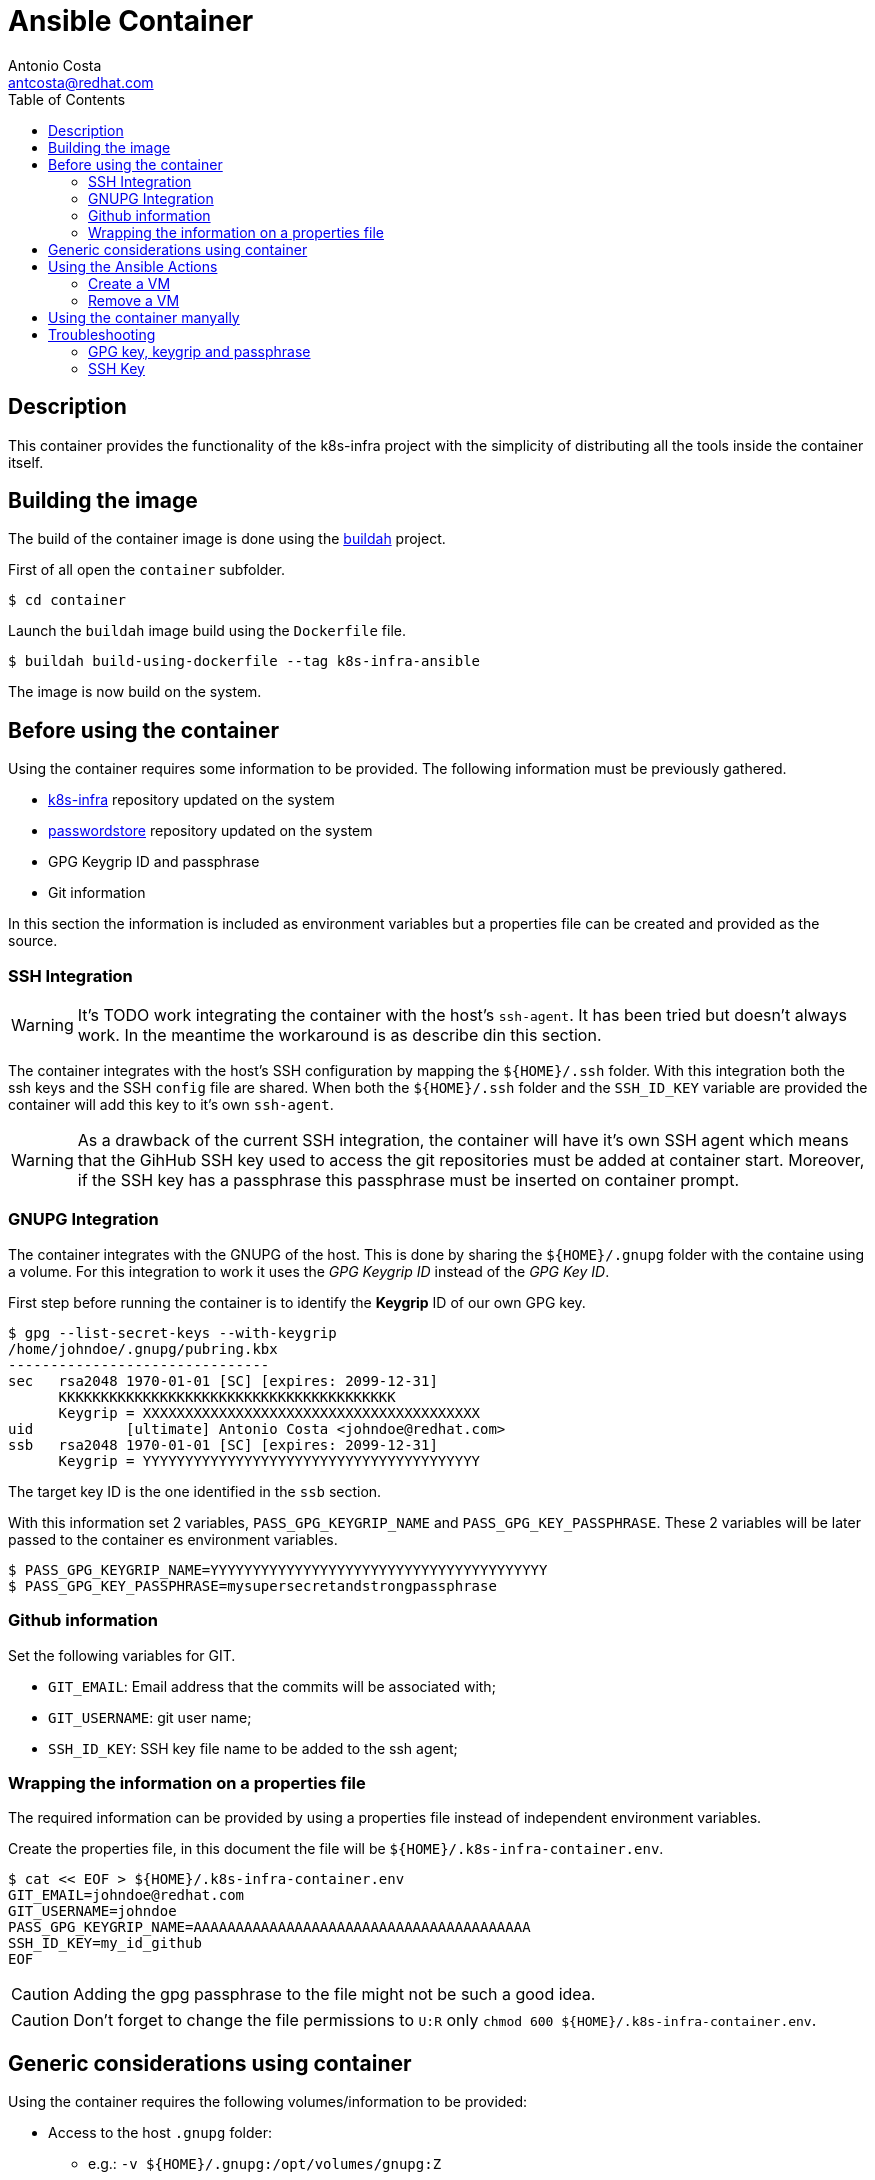 = Ansible Container
:author: Antonio Costa
:email: antcosta@redhat.com
:docdate: 2022-04-18
:toc: left
:icons: font
:description: Container for running k8s-infra Ansible Playbooks

== Description

This container provides the functionality of the k8s-infra project with the simplicity of distributing all the tools inside the container itself.


== Building the image

The build of the container image is done using the https://buildah.io[buildah] project.

First of all open the `container` subfolder.

[source, shell]
----
$ cd container
----

Launch the `buildah` image build using the `Dockerfile` file.

[source, shell]
----
$ buildah build-using-dockerfile --tag k8s-infra-ansible
----

The image is now build on the system.

== Before using the container

Using the container requires some information to be provided. The following information must be previously gathered.

* https://github.com/snowdrop/k8s-infra[k8s-infra] repository updated on the system
* https://github.com/snowdrop/pass[passwordstore] repository updated on the system
* GPG Keygrip ID and passphrase
* Git information

In this section the information is included as environment variables but a properties file can be created and provided as the source.

=== SSH Integration

WARNING: It's TODO work integrating the container with the host's `ssh-agent`. It has been tried but doesn't always work. In the meantime the workaround is as describe din this section.

The container integrates with the host's SSH configuration by mapping the `${HOME}/.ssh` folder. With this integration both the ssh keys and the SSH `config` file are shared. When both the `${HOME}/.ssh` folder and the `SSH_ID_KEY` variable are provided the container will add this key to it's own `ssh-agent`.

WARNING: As a drawback of the current SSH integration, the container will have it's own SSH agent which means that the GihHub SSH key used to access the git repositories must be added at container start. Moreover, if the SSH key has a passphrase this passphrase must be inserted on container prompt.

=== GNUPG Integration

The container integrates with the GNUPG of the host. This is done by sharing the `${HOME}/.gnupg` folder with the containe using a volume. For this integration to work it uses the _GPG Keygrip ID_ instead of the _GPG Key ID_.

First step before running the container is to identify the *Keygrip* ID of our own GPG key.

[source, shell]
----
$ gpg --list-secret-keys --with-keygrip
/home/johndoe/.gnupg/pubring.kbx
-------------------------------
sec   rsa2048 1970-01-01 [SC] [expires: 2099-12-31]
      KKKKKKKKKKKKKKKKKKKKKKKKKKKKKKKKKKKKKKKK
      Keygrip = XXXXXXXXXXXXXXXXXXXXXXXXXXXXXXXXXXXXXXXX
uid           [ultimate] Antonio Costa <johndoe@redhat.com>
ssb   rsa2048 1970-01-01 [SC] [expires: 2099-12-31]
      Keygrip = YYYYYYYYYYYYYYYYYYYYYYYYYYYYYYYYYYYYYYYY
----

The target key ID is the one identified in the `ssb` section.

With this information set 2 variables, `PASS_GPG_KEYGRIP_NAME` and `PASS_GPG_KEY_PASSPHRASE`. These 2 variables will be later passed to the container es environment variables.

[source, shell]
----
$ PASS_GPG_KEYGRIP_NAME=YYYYYYYYYYYYYYYYYYYYYYYYYYYYYYYYYYYYYYYY
$ PASS_GPG_KEY_PASSPHRASE=mysupersecretandstrongpassphrase
----

=== Github information

Set the following variables for GIT.

* `GIT_EMAIL`: Email address that the commits will be associated with;
* `GIT_USERNAME`: git user name;
* `SSH_ID_KEY`: SSH key file name to be added to the ssh agent;

=== Wrapping the information on a properties file

The required information can be provided by using a properties file instead of independent environment variables.

Create the properties file, in this document the file will be `${HOME}/.k8s-infra-container.env`.

[source, shell]
----
$ cat << EOF > ${HOME}/.k8s-infra-container.env
GIT_EMAIL=johndoe@redhat.com
GIT_USERNAME=johndoe
PASS_GPG_KEYGRIP_NAME=AAAAAAAAAAAAAAAAAAAAAAAAAAAAAAAAAAAAAAAA
SSH_ID_KEY=my_id_github
EOF
----

CAUTION: Adding the gpg passphrase to the file might not be such a good idea.

CAUTION: Don't forget to change the file permissions to `U:R` only `chmod 600 ${HOME}/.k8s-infra-container.env`.

== Generic considerations using container

Using the container requires the following volumes/information to be provided:

* Access to the host `.gnupg` folder:
** e.g.: `-v ${HOME}/.gnupg:/opt/volumes/gnupg:Z`
* Variables
** `PASS_GPG_KEYGRIP_NAME`
** `PASS_GPG_KEY_PASSPHRASE`
** `GIT_EMAIL`: Email address that the commits will be associated with;
** `GIT_USERNAME`: git user name;

The following are optional volumes:

* k8s-infra repository using a host folder:
** using: `-v /path-to-k8s-infra-folder//k8s-infra:/opt/volumes/k8s-infra:Z`
** otherwise the repository will be pulled from 
* pass repository using a host folder:
** e.g.: `-v /path-to-k8s-infra-folder//pass/:/opt/volumes/pass:Z`
* Variables
** `SSH_ID_KEY`: otherwise no ssh key will be defined;

== Using the Ansible Actions

The container includes the following actions:

* `create_vm`: to create a new VM;
* `remove_vm`: to remove an existing VM;
* `k8s_install`: to deploy a k8s instance on a host;

Sample environment files are included in the `samples` subfolder. They can be used when calling the `podman run` command with the `--env-file` option and have values overriden with the `-e` option.

=== Create a VM

Required parameters:

.Required parameters for creating a VM
[cols="1,1m,3",options="header"]
|===
|Variable name
|Value(s)
|Description

|CLOUD_PROVIDER
|[hetzner,openstack]
|Cloud provider to be used

|ANSIBLE_ACTION
|vm_create
|

|VM_NAME
|vm_create
|

|VM_FLAVOR
|vm_create
|

|VM_IMAGE
|vm_create
|

|K8S_VERSION
|[121]
|k8s version to be installed

|===

[source, shell]
----
$ VM_NAME=testcontainer-k121-centos8-test-04
$ podman run --privileged -it --rm -v /path-to-k8s-infra-folder//k8s-infra:/opt/volumes/k8s-infra:Z -v /path-to-k8s-infra-folder//pass/:/opt/volumes/pass:Z -v ${HOME}/.gnupg:/opt/volumes/gnupg:Z -v $(dirname ${SSH_AUTH_SOCK}):/ssh-agent -e SSH_AUTH_SOCK="/ssh-agent" --env-file ${HOME}/.k8s-infra-container.env -v ${HOME}/.ssh:/root/.ssh:Z  -e PASS_GPG_KEY_PASSPHRASE=${PASS_GPG_KEY_PASSPHRASE} --env-file ./container/samples/vm_create.env -e CLOUD_PROVIDER=openstack -e ANSIBLE_ACTION=vm_create -e VM_NAME=${VM_NAME} -e VM_FLAVOR="ci.m5.large" -e VM_IMAGE="CentOS-8-x86_64-GenericCloud-released-latest" -e K8S_VERSION="121" localhost/k8s-infra-ansible
----

=== Remove a VM

[source, shell]
----
$ VM_NAME=testcontainer-k121-centos8-test-04
$ podman run --privileged -it --rm -v /path-to-k8s-infra-folder/k8s-infra:/opt/volumes/k8s-infra:Z -v /path-to-pass-folder/pass/:/opt/volumes/pass:Z -v ${HOME}/.gnupg:/opt/volumes/gnupg:Z -v $(dirname ${SSH_AUTH_SOCK}):/ssh-agent:Z -e SSH_AUTH_SOCK="/ssh-agent" --env-file ${HOME}/.k8s-infra-container.env -v ${HOME}/.ssh:/root/.ssh:Z  -e PASS_GPG_KEY_PASSPHRASE=${PASS_GPG_KEY_PASSPHRASE} --env-file ./container/samples/vm_create.env -e VM_NAME=${VM_NAME} localhost/k8s-infra-ansible
----

== Using the container manyally

The container can also be used manually. For this pass the `--entrypoint /bin/bash` variable to the `podman run` command so the `entrypoint.sh` script is not automatically called. If the required varialbes are used the `entrypoint.sh` can be executed manually without changing the container and the result should be similar to running the pod directly from podman.

.Example of running the container manually
[source, shell]
----
$ podman run --privileged -it --rm -v ${HOME}/.ssh:/root/.ssh:Z -v ${HOME}/.gnupg:/opt/volumes/gnupg:Z --env-file ${HOME}/.k8s-infra-container.env -e PASS_GPG_KEY_PASSPHRASE=${PASS_GPG_KEY_PASSPHRASE} --entrypoint /bin/bash localhost/k8s-infra-ansible
----

Once inside the k8s-infra project can be used as desired.

== Troubleshooting

=== GPG key, keygrip and passphrase

This section presents troubleshooting steps for setting the GPG passphrase.

Start the `gpg-agent` on the container. If it's already running it can be killed by using `gpgconf --kill gpg-agent`.

[source, shell]
----
$ gpg-agent --verbose --daemon --log-file /tmp/gpg-agent.log --allow-preset-passphrase --default-cache-ttl=31536000
----

List the known keys.

[source, shell]
----
$ gpg-connect-agent 'keyinfo --list' /bye
S KEYINFO AAAAAAAAAAAAAAAAAAAAAAAAAAAAAAAAAAAAAAAA D - - - P - - -
S KEYINFO BBBBBBBBBBBBBBBBBBBBBBBBBBBBBBBBBBBBBBBB D - - - P - - -
S KEYINFO CCCCCCCCCCCCCCCCCCCCCCCCCCCCCCCCCCCCCCCC D - - - P - - -
...
----

Add the passphrase.

[source, shell]
----
$ echo "${PASS_GPG_KEY_PASSPHRASE}" | /usr/libexec/gpg-preset-passphrase --verbose --preset ${PASS_GPG_KEYGRIP_NAME}
----

For the sake of the example the key is `AAAAAAAAAAAAAAAAAAAAAAAAAAAAAAAAAAAAAAAA`. After setting the passphrase verify that the key information has been updated with a `1` on the key information.

[source, shell]
----
$ gpg-connect-agent 'keyinfo --list' /bye
S KEYINFO AAAAAAAAAAAAAAAAAAAAAAAAAAAAAAAAAAAAAAAA D - - 1 P - - -
S KEYINFO BBBBBBBBBBBBBBBBBBBBBBBBBBBBBBBBBBBBBBBB D - - - P - - -
S KEYINFO CCCCCCCCCCCCCCCCCCCCCCCCCCCCCCCCCCCCCCCC D - - - P - - -
...
----

After this the passwordstore should be usable without requesting the passphrase.

[source, shell]
----
$ pass insert x
Enter password for x: 
Retype password for x: 
[master 998232c] Add given password for x to store.
 1 file changed, 0 insertions(+), 0 deletions(-)
 create mode 100644 x.gpg
$ pass rm x
Are you sure you would like to delete x? [y/N] y
removed '/opt/volumes/pass/x.gpg'
[master 140fb7e] Remove x from store.
 1 file changed, 0 insertions(+), 0 deletions(-)
 delete mode 100644 x.gpg
[root@e0e2d962be41 pass]#
----

References: 

* https://unix.stackexchange.com/questions/656738/how-to-forward-gpg-agent-from-host-to-docker-container-and-reuse-cached-passphra

=== SSH Key

==== Notes for future integration with the ssh-agent

* SSH agent socket link:
** e.g.: ` -v $(dirname ${SSH_AUTH_SOCK}):/ssh-agent -e SSH_AUTH_SOCK="/ssh-agent"`


The container needs access to the `ssh-agent` on the host. 

To confirm if this access is available execute the following command inside the container.

[source, shell]
----
ssh-add -l
----

Without permission a `Error connecting to agent: Permission denied` is returned. With access to the ssh-agent a list of ssh-keys is shown.

To start a fresh `ssh-agent` instance perform the following steps.

[source, shell]
----
eval "$(ssh-agent -s)"
----

To start a new `ssh-agent`, so the passphrase is not requested as part of the process execution, execute the following command.

[source, shell]
----
[root@9999999 ] exec ssh-agent $SHELL
[root@9999999 ] ssh-add ~/.ssh/id_ed25519_github
----
